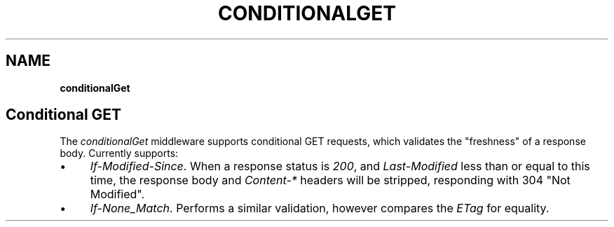 .\" generated with Ronn/v0.7.3
.\" http://github.com/rtomayko/ronn/tree/0.7.3
.
.TH "CONDITIONALGET" "" "September 2010" "" ""
.
.SH "NAME"
\fBconditionalGet\fR
.
.SH "Conditional GET"
The \fIconditionalGet\fR middleware supports conditional GET requests, which validates the "freshness" of a response body\. Currently supports:
.
.IP "\(bu" 4
\fIIf\-Modified\-Since\fR\. When a response status is \fI200\fR, and \fILast\-Modified\fR less than or equal to this time, the response body and \fIContent\-*\fR headers will be stripped, responding with 304 "Not Modified"\.
.
.IP "\(bu" 4
\fIIf\-None_Match\fR\. Performs a similar validation, however compares the \fIETag\fR for equality\.
.
.IP "" 0

